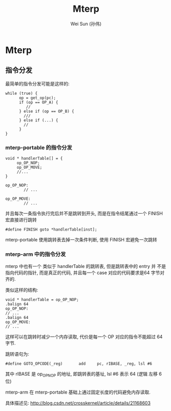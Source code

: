 #+TITLE: Mterp
#+AUTHOR: Wei Sun (孙伟)
#+EMAIL: wei.sun@spreadtrum.com
* Mterp
** 指令分发
最简单的指令分发可能是这样的:
#+BEGIN_SRC text
  while (true) {
        op = get_op(pc);
        if (op == OP_A) {
           //
        } else if (op == OP_B) {
          ///
        } else if (...) {
          //
        }
  }
#+END_SRC
*** mterp-portable 的指令分发
#+BEGIN_SRC text
  void * handlerTable[] = {
       op_OP_NOP;
       op_OP_MOVE;
       //...
  }
  
  op_OP_NOP:
          // ...
  
  op_OP_MOVE:
          // ...
#+END_SRC

并且每次一条指令执行完后并不是跳转到开头, 而是在指令结尾通过一个
FINISH 宏直接进行跳转

#+BEGIN_SRC text
  #define FINISH goto *handlerTable[inst];
#+END_SRC

mterp-portable 使用跳转表去掉一次条件判断, 使用 FINISH 宏避免一次跳转

*** mterp-arm 中的指令分发
mterp 中也有一个 类似于 handlerTable 的跳转表, 但是跳转表中的 entry 并
不是指向代码的指针, 而是真正的代码, 并且每一个 case 对应的代码要求是64
字节对齐的.

类似这样的结构:
#+BEGIN_SRC text
  void * handlerTable = op_OP_NOP;
  .balign 64
  op_OP_NOP:
  // ...
  .balign 64
  op_OP_MOVE:
  // ...
#+END_SRC

这样可以在跳转时减少一个内存读取, 代价是每一个 OP 对应的指令不能超过
64 字节. 

跳转语句为:
#+BEGIN_SRC text
  #define GOTO_OPCODE(_reg)       add     pc, rIBASE, _reg, lsl #6
#+END_SRC
其中 rIBASE 是 op_OP_NOP 的地址, 即跳转表的基址, lsl #6 表示 64 (逻辑
左移 6 位)

mterp-arm 在 mterp-portable 基础上通过固定长度的代码避免内存读取.

具体描述见: http://blog.csdn.net/crosskernel/article/details/21168603
